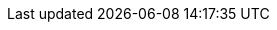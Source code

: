 :var_ihe_tf-2_long: IHE Patient Care Device Technical Framework, Vol. 2 (PCD TF-2)
:var_ihe_tf-2_short: IHE PCD TF-2
:var_sdc_std_10207: ISO/IEEE 11073-10207, Health informatics - Personal health device communication - Part 10207, Domain information and service model for service-oriented point-of-care medical device communication
:var_sdc_std_10700: P11073-10700™/D7 Draft Standard for Health Informatics – Device Interoperability – Part 10700: Point-of-Care Medical Device Communication – Standard for Base Requirements for Participants in a Service-Oriented Device Connectivity (SDC) System
:var_sdc_std_10701: P11073-10701™/D4 Draft Standard for Health Informatics – Device Interoperability – Part 10701: Point-of-Care Medical Device Communication - Metric Provisioning by Participants in a Service-Oriented Device Connectivity (SDC) System
:var_sdc_std_10702: P11073-10702™/D1 Draft Standard for Health Informatics – Device Interoperability – Part 10702: Point-of-Care Medical Device Communication – Alert Provisioning by Participants in a Service-Oriented Device Connectivity (SDC) System